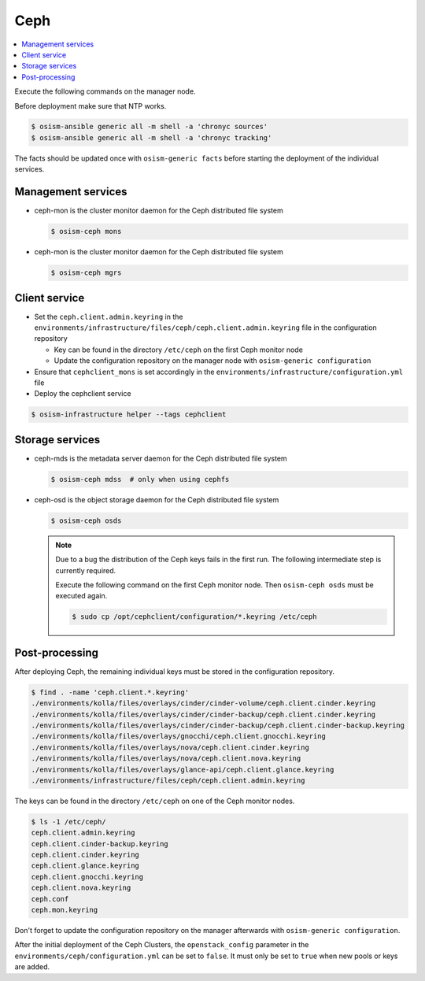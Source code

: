 ====
Ceph
====

.. contents::
   :local:

Execute the following commands on the manager node.

Before deployment make sure that NTP works.

.. code-block:: console

   $ osism-ansible generic all -m shell -a 'chronyc sources'
   $ osism-ansible generic all -m shell -a 'chronyc tracking'

The facts should be updated once with ``osism-generic facts`` before starting the deployment
of the individual services.

Management services
===================

* ceph-mon is the cluster monitor daemon for the Ceph distributed file system

  .. code-block:: console

     $ osism-ceph mons

* ceph-mon is the cluster monitor daemon for the Ceph distributed file system

  .. code-block:: console

     $ osism-ceph mgrs

Client service
==============

* Set the ``ceph.client.admin.keyring`` in the ``environments/infrastructure/files/ceph/ceph.client.admin.keyring`` file
  in the configuration repository

  * Key can be found in the directory ``/etc/ceph`` on the first Ceph monitor node
  * Update the configuration repository on the manager node with ``osism-generic configuration``

* Ensure that ``cephclient_mons`` is set accordingly in the ``environments/infrastructure/configuration.yml`` file

* Deploy the cephclient service

.. code-block:: console

   $ osism-infrastructure helper --tags cephclient

Storage services
================

* ceph-mds is the metadata server daemon for the Ceph distributed file system

  .. code-block:: console

     $ osism-ceph mdss  # only when using cephfs

* ceph-osd is the object storage daemon for the Ceph distributed file system

  .. code-block:: console

     $ osism-ceph osds

  .. note::

     Due to a bug the distribution of the Ceph keys fails in the first run. The following intermediate
     step is currently required.

     Execute the following command on the first Ceph monitor node. Then ``osism-ceph osds`` must be
     executed again.

     .. code-block:: console

        $ sudo cp /opt/cephclient/configuration/*.keyring /etc/ceph

Post-processing
===============

After deploying Ceph, the remaining individual keys must be stored in the configuration repository.

.. code-block:: console

   $ find . -name 'ceph.client.*.keyring'
   ./environments/kolla/files/overlays/cinder/cinder-volume/ceph.client.cinder.keyring
   ./environments/kolla/files/overlays/cinder/cinder-backup/ceph.client.cinder.keyring
   ./environments/kolla/files/overlays/cinder/cinder-backup/ceph.client.cinder-backup.keyring
   ./environments/kolla/files/overlays/gnocchi/ceph.client.gnocchi.keyring
   ./environments/kolla/files/overlays/nova/ceph.client.cinder.keyring
   ./environments/kolla/files/overlays/nova/ceph.client.nova.keyring
   ./environments/kolla/files/overlays/glance-api/ceph.client.glance.keyring
   ./environments/infrastructure/files/ceph/ceph.client.admin.keyring

The keys can be found in the directory ``/etc/ceph`` on one of the Ceph monitor nodes.

.. code-block:: console

   $ ls -1 /etc/ceph/
   ceph.client.admin.keyring
   ceph.client.cinder-backup.keyring
   ceph.client.cinder.keyring
   ceph.client.glance.keyring
   ceph.client.gnocchi.keyring
   ceph.client.nova.keyring
   ceph.conf
   ceph.mon.keyring

Don't forget to update the configuration repository on the manager afterwards with ``osism-generic configuration``.

After the initial deployment of the Ceph Clusters, the ``openstack_config`` parameter in the
``environments/ceph/configuration.yml`` can be set to ``false``. It must only be set to ``true`` when new
pools or keys are added.
